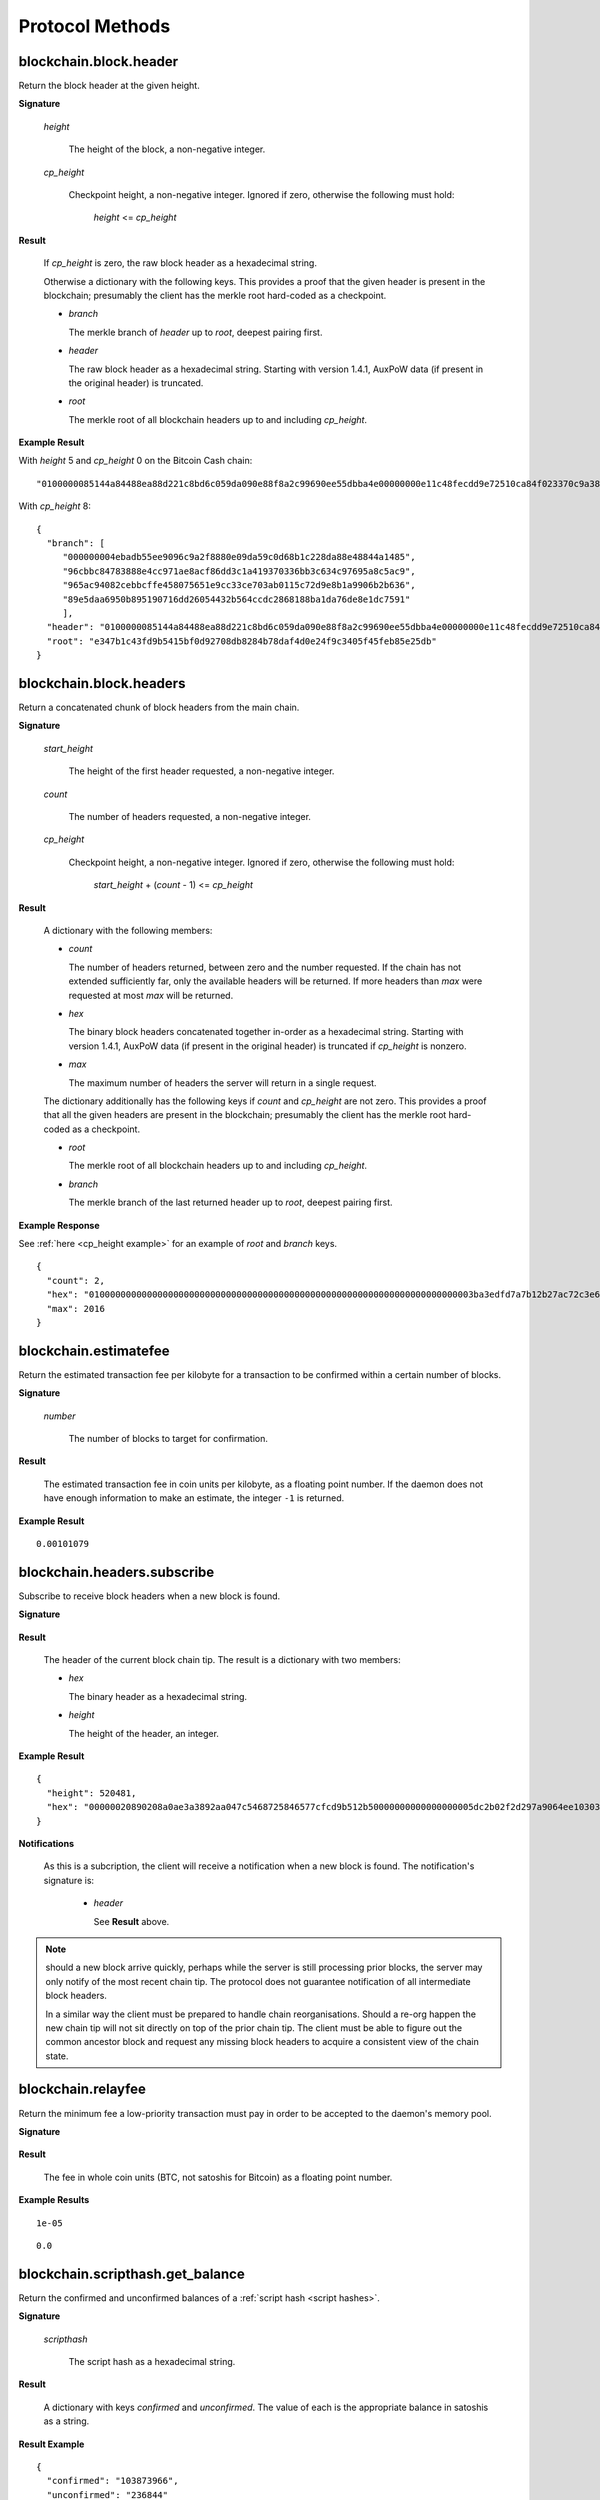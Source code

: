==================
 Protocol Methods
==================

blockchain.block.header
=======================

Return the block header at the given height.

**Signature**

  .. function:: blockchain.block.header(height, cp_height=0)
  .. versionadded:: 1.3
  .. versionchanged:: 1.4
     *cp_height* parameter added
  .. versionchanged:: 1.4.1

  *height*

    The height of the block, a non-negative integer.

  *cp_height*

    Checkpoint height, a non-negative integer.  Ignored if zero,
    otherwise the following must hold:

      *height* <= *cp_height*

**Result**

  If *cp_height* is zero, the raw block header as a hexadecimal
  string.

  Otherwise a dictionary with the following keys.  This provides a
  proof that the given header is present in the blockchain; presumably
  the client has the merkle root hard-coded as a checkpoint.

  * *branch*

    The merkle branch of *header* up to *root*, deepest pairing first.

  * *header*

    The raw block header as a hexadecimal string.  Starting with version 1.4.1,
    AuxPoW data (if present in the original header) is truncated.

  * *root*

    The merkle root of all blockchain headers up to and including
    *cp_height*.


**Example Result**

With *height* 5 and *cp_height* 0 on the Bitcoin Cash chain:

::

   "0100000085144a84488ea88d221c8bd6c059da090e88f8a2c99690ee55dbba4e00000000e11c48fecdd9e72510ca84f023370c9a38bf91ac5cae88019bee94d24528526344c36649ffff001d1d03e477"

.. _cp_height example:

With *cp_height* 8::

  {
    "branch": [
       "000000004ebadb55ee9096c9a2f8880e09da59c0d68b1c228da88e48844a1485",
       "96cbbc84783888e4cc971ae8acf86dd3c1a419370336bb3c634c97695a8c5ac9",
       "965ac94082cebbcffe458075651e9cc33ce703ab0115c72d9e8b1a9906b2b636",
       "89e5daa6950b895190716dd26054432b564ccdc2868188ba1da76de8e1dc7591"
       ],
    "header": "0100000085144a84488ea88d221c8bd6c059da090e88f8a2c99690ee55dbba4e00000000e11c48fecdd9e72510ca84f023370c9a38bf91ac5cae88019bee94d24528526344c36649ffff001d1d03e477",
    "root": "e347b1c43fd9b5415bf0d92708db8284b78daf4d0e24f9c3405f45feb85e25db"
  }

blockchain.block.headers
========================

Return a concatenated chunk of block headers from the main chain.

**Signature**

  .. function:: blockchain.block.headers(start_height, count, cp_height=0)
  .. versionadded:: 1.2
  .. versionchanged:: 1.4
     *cp_height* parameter added
  .. versionchanged:: 1.4.1

  *start_height*

    The height of the first header requested, a non-negative integer.

  *count*

    The number of headers requested, a non-negative integer.

  *cp_height*

    Checkpoint height, a non-negative integer.  Ignored if zero,
    otherwise the following must hold:

      *start_height* + (*count* - 1) <= *cp_height*

**Result**

  A dictionary with the following members:

  * *count*

    The number of headers returned, between zero and the number
    requested.  If the chain has not extended sufficiently far, only
    the available headers will be returned.  If more headers than
    *max* were requested at most *max* will be returned.

  * *hex*

    The binary block headers concatenated together in-order as a
    hexadecimal string.  Starting with version 1.4.1, AuxPoW data (if present
    in the original header) is truncated if *cp_height* is nonzero.

  * *max*

    The maximum number of headers the server will return in a single
    request.

  The dictionary additionally has the following keys if *count* and
  *cp_height* are not zero.  This provides a proof that all the given
  headers are present in the blockchain; presumably the client has the
  merkle root hard-coded as a checkpoint.

  * *root*

    The merkle root of all blockchain headers up to and including
    *cp_height*.

  * *branch*

    The merkle branch of the last returned header up to *root*,
    deepest pairing first.


**Example Response**

See :ref:`here <cp_height example>` for an example of *root* and
*branch* keys.

::

  {
    "count": 2,
    "hex": "0100000000000000000000000000000000000000000000000000000000000000000000003ba3edfd7a7b12b27ac72c3e67768f617fc81bc3888a51323a9fb8aa4b1e5e4a29ab5f49ffff001d1dac2b7c010000006fe28c0ab6f1b372c1a6a246ae63f74f931e8365e15a089c68d6190000000000982051fd1e4ba744bbbe680e1fee14677ba1a3c3540bf7b1cdb606e857233e0e61bc6649ffff001d01e36299"
    "max": 2016
  }

blockchain.estimatefee
======================

Return the estimated transaction fee per kilobyte for a transaction to
be confirmed within a certain number of blocks.

**Signature**

  .. function:: blockchain.estimatefee(number)

  *number*

    The number of blocks to target for confirmation.

**Result**

  The estimated transaction fee in coin units per kilobyte, as a
  floating point number.  If the daemon does not have enough
  information to make an estimate, the integer ``-1`` is returned.

**Example Result**

::

  0.00101079


blockchain.headers.subscribe
============================

Subscribe to receive block headers when a new block is found.

**Signature**

  .. function:: blockchain.headers.subscribe()

**Result**

  The header of the current block chain tip.  The result is a dictionary with two members:

  * *hex*

    The binary header as a hexadecimal string.

  * *height*

    The height of the header, an integer.

**Example Result**

::

   {
     "height": 520481,
     "hex": "00000020890208a0ae3a3892aa047c5468725846577cfcd9b512b50000000000000000005dc2b02f2d297a9064ee103036c14d678f9afc7e3d9409cf53fd58b82e938e8ecbeca05a2d2103188ce804c4"
   }

**Notifications**

  As this is a subcription, the client will receive a notification
  when a new block is found.  The notification's signature is:

    .. function:: blockchain.headers.subscribe(header)

    * *header*

      See **Result** above.

.. note:: should a new block arrive quickly, perhaps while the server
  is still processing prior blocks, the server may only notify of the
  most recent chain tip.  The protocol does not guarantee notification
  of all intermediate block headers.

  In a similar way the client must be prepared to handle chain
  reorganisations.  Should a re-org happen the new chain tip will not
  sit directly on top of the prior chain tip.  The client must be able
  to figure out the common ancestor block and request any missing
  block headers to acquire a consistent view of the chain state.


blockchain.relayfee
===================

Return the minimum fee a low-priority transaction must pay in order to
be accepted to the daemon's memory pool.

**Signature**

  .. function:: blockchain.relayfee()

**Result**

  The fee in whole coin units (BTC, not satoshis for Bitcoin) as a
  floating point number.

**Example Results**

::

   1e-05

::

   0.0

blockchain.scripthash.get_balance
=================================

Return the confirmed and unconfirmed balances of a :ref:`script hash
<script hashes>`.

**Signature**

  .. function:: blockchain.scripthash.get_balance(scripthash)
  .. versionadded:: 1.1

  *scripthash*

    The script hash as a hexadecimal string.

**Result**

  A dictionary with keys `confirmed` and `unconfirmed`.  The value of
  each is the appropriate balance in satoshis as a string.

**Result Example**

::

  {
    "confirmed": "103873966",
    "unconfirmed": "236844"
  }

blockchain.scripthash.get_history
=================================

Return the confirmed and unconfirmed history of a :ref:`script hash
<script hashes>`.

**Signature**

  .. function:: blockchain.scripthash.get_history(scripthash)
  .. versionadded:: 1.1

  *scripthash*

    The script hash as a hexadecimal string.

**Result**

  A list of confirmed transactions in blockchain order, with the
  output of :func:`blockchain.scripthash.get_mempool` appended to the
  list.  Each confirmed transaction is a dictionary with the following
  keys:

  * *height*

    The integer height of the block the transaction was confirmed in.

  * *tx_hash*

    The transaction hash in hexadecimal.

  See :func:`blockchain.scripthash.get_mempool` for how mempool
  transactions are returned.

**Result Examples**

::

  [
    {
      "height": 200004,
      "tx_hash": "acc3758bd2a26f869fcc67d48ff30b96464d476bca82c1cd6656e7d506816412"
    },
    {
      "height": 215008,
      "tx_hash": "f3e1bf48975b8d6060a9de8884296abb80be618dc00ae3cb2f6cee3085e09403"
    }
  ]

::

  [
    {
      "fee": 20000,
      "height": 0,
      "tx_hash": "9fbed79a1e970343fcd39f4a2d830a6bde6de0754ed2da70f489d0303ed558ec"
    }
  ]

blockchain.scripthash.get_mempool
=================================

Return the unconfirmed transactions of a :ref:`script hash <script
hashes>`.

**Signature**

  .. function:: blockchain.scripthash.get_mempool(scripthash)
  .. versionadded:: 1.1

  *scripthash*

    The script hash as a hexadecimal string.

**Result**

  A list of mempool transactions in arbitrary order.  Each mempool
  transaction is a dictionary with the following keys:

  * *height*

    ``0`` if all inputs are confirmed, and ``-1`` otherwise.

  * *tx_hash*

    The transaction hash in hexadecimal.

  * *fee*

    The transaction fee in minimum coin units (satoshis).

**Result Example**

::

  [
    {
      "tx_hash": "45381031132c57b2ff1cbe8d8d3920cf9ed25efd9a0beb764bdb2f24c7d1c7e3",
      "height": 0,
      "fee": 24310
    }
  ]


blockchain.scripthash.listunspent
=================================

Return an ordered list of UTXOs sent to a script hash.

**Signature**

  .. function:: blockchain.scripthash.listunspent(scripthash)
  .. versionadded:: 1.1

  *scripthash*

    The script hash as a hexadecimal string.

**Result**

  A list of unspent outputs in blockchain order.  This function takes
  the mempool into account.  Mempool transactions paying to the
  address are included at the end of the list in an undefined order.
  Any output that is spent in the mempool does not appear.  Each
  output is a dictionary with the following keys:

  * *height*

    The integer height of the block the transaction was confirmed in.
    ``0`` if the transaction is in the mempool.

  * *tx_pos*

    The zero-based index of the output in the transaction's list of
    outputs.

  * *tx_hash*

    The output's transaction hash as a hexadecimal string.

  * *value*

    The output's value in minimum coin units (satoshis).

**Result Example**

::

  [
    {
      "tx_pos": 0,
      "value": 45318048,
      "tx_hash": "9f2c45a12db0144909b5db269415f7319179105982ac70ed80d76ea79d923ebf",
      "height": 437146
    },
    {
      "tx_pos": 0,
      "value": 919195,
      "tx_hash": "3d2290c93436a3e964cfc2f0950174d8847b1fbe3946432c4784e168da0f019f",
      "height": 441696
    }
  ]

.. _subscribed:

blockchain.scripthash.subscribe
===============================

Subscribe to a script hash.

**Signature**

  .. function:: blockchain.scripthash.subscribe(scripthash)
  .. versionadded:: 1.1

  *scripthash*

    The script hash as a hexadecimal string.

**Result**

  The :ref:`status <status>` of the script hash.

**Notifications**

  The client will receive a notification when the :ref:`status <status>` of the script
  hash changes.  Its signature is

    .. function:: blockchain.scripthash.subscribe(scripthash, status)

blockchain.scripthash.unsubscribe
=================================

Unsubscribe from a script hash, preventing future notifications if its :ref:`status
<status>` changes.

**Signature**

  .. function:: blockchain.scripthash.unsubscribe(scripthash)
  .. versionadded:: 1.4.2

  *scripthash*

    The script hash as a hexadecimal string.

**Result**

  Returns :const:`True` if the scripthash was subscribed to, otherwise :const:`False`.
  Note that :const:`False` might be returned even for something subscribed to earlier,
  becuase the server can drop subscriptions in rare circumstances.

blockchain.transaction.broadcast
================================

Broadcast a transaction to the network.

**Signature**

  .. function:: blockchain.transaction.broadcast(raw_tx)
  .. versionchanged:: 1.1
     errors returned as JSON RPC errors rather than as a result.

  *raw_tx*

    The raw transaction as a hexadecimal string.

**Result**

  The transaction hash as a hexadecimal string.

  **Note** protocol version 1.0 (only) does not respond according to
  the JSON RPC specification if an error occurs.  If the daemon
  rejects the transaction, the result is the error message string from
  the daemon, as if the call were successful.  The client needs to
  determine if an error occurred by comparing the result to the
  expected transaction hash.

**Result Examples**

::

   "a76242fce5753b4212f903ff33ac6fe66f2780f34bdb4b33b175a7815a11a98e"

Protocol version 1.0 returning an error as the result:

::

  "258: txn-mempool-conflict"

blockchain.transaction.get
==========================

Return a raw transaction.

**Signature**

  .. function:: blockchain.transaction.get(tx_hash, verbose=false)
  .. versionchanged:: 1.1
     ignored argument *height* removed
  .. versionchanged:: 1.2
     *verbose* argument added

  *tx_hash*

    The transaction hash as a hexadecimal string.

  *verbose*

    Whether a verbose coin-specific response is required.

**Result**

    If *verbose* is :const:`false`:

       The raw transaction as a hexadecimal string.

    If *verbose* is :const:`true`:

       The result is a coin-specific dictionary -- whatever the coin
       daemon returns when asked for a verbose form of the raw
       transaction.

**Example Results**

When *verbose* is :const:`false`::

  "01000000015bb9142c960a838329694d3fe9ba08c2a6421c5158d8f7044cb7c48006c1b48"
  "4000000006a4730440220229ea5359a63c2b83a713fcc20d8c41b20d48fe639a639d2a824"
  "6a137f29d0fc02201de12de9c056912a4e581a62d12fb5f43ee6c08ed0238c32a1ee76921"
  "3ca8b8b412103bcf9a004f1f7a9a8d8acce7b51c983233d107329ff7c4fb53e44c855dbe1"
  "f6a4feffffff02c6b68200000000001976a9141041fb024bd7a1338ef1959026bbba86006"
  "4fe5f88ac50a8cf00000000001976a91445dac110239a7a3814535c15858b939211f85298"
  "88ac61ee0700"

When *verbose* is :const:`true`::

 {
   "blockhash": "0000000000000000015a4f37ece911e5e3549f988e855548ce7494a0a08b2ad6",
   "blocktime": 1520074861,
   "confirmations": 679,
   "hash": "36a3692a41a8ac60b73f7f41ee23f5c917413e5b2fad9e44b34865bd0d601a3d",
   "hex": "01000000015bb9142c960a838329694d3fe9ba08c2a6421c5158d8f7044cb7c48006c1b484000000006a4730440220229ea5359a63c2b83a713fcc20d8c41b20d48fe639a639d2a8246a137f29d0fc02201de12de9c056912a4e581a62d12fb5f43ee6c08ed0238c32a1ee769213ca8b8b412103bcf9a004f1f7a9a8d8acce7b51c983233d107329ff7c4fb53e44c855dbe1f6a4feffffff02c6b68200000000001976a9141041fb024bd7a1338ef1959026bbba860064fe5f88ac50a8cf00000000001976a91445dac110239a7a3814535c15858b939211f8529888ac61ee0700",
   "locktime": 519777,
   "size": 225,
   "time": 1520074861,
   "txid": "36a3692a41a8ac60b73f7f41ee23f5c917413e5b2fad9e44b34865bd0d601a3d",
   "version": 1,
   "vin": [ {
     "scriptSig": {
       "asm": "30440220229ea5359a63c2b83a713fcc20d8c41b20d48fe639a639d2a8246a137f29d0fc02201de12de9c056912a4e581a62d12fb5f43ee6c08ed0238c32a1ee769213ca8b8b[ALL|FORKID] 03bcf9a004f1f7a9a8d8acce7b51c983233d107329ff7c4fb53e44c855dbe1f6a4",
       "hex": "4730440220229ea5359a63c2b83a713fcc20d8c41b20d48fe639a639d2a8246a137f29d0fc02201de12de9c056912a4e581a62d12fb5f43ee6c08ed0238c32a1ee769213ca8b8b412103bcf9a004f1f7a9a8d8acce7b51c983233d107329ff7c4fb53e44c855dbe1f6a4"
     },
     "sequence": 4294967294,
     "txid": "84b4c10680c4b74c04f7d858511c42a6c208bae93f4d692983830a962c14b95b",
     "vout": 0}],
   "vout": [ { "n": 0,
              "scriptPubKey": { "addresses": [ "12UxrUZ6tyTLoR1rT1N4nuCgS9DDURTJgP"],
                                "asm": "OP_DUP OP_HASH160 1041fb024bd7a1338ef1959026bbba860064fe5f OP_EQUALVERIFY OP_CHECKSIG",
                                "hex": "76a9141041fb024bd7a1338ef1959026bbba860064fe5f88ac",
                                "reqSigs": 1,
                                "type": "pubkeyhash"},
              "value": 0.0856647},
            { "n": 1,
              "scriptPubKey": { "addresses": [ "17NMgYPrguizvpJmB1Sz62ZHeeFydBYbZJ"],
                                "asm": "OP_DUP OP_HASH160 45dac110239a7a3814535c15858b939211f85298 OP_EQUALVERIFY OP_CHECKSIG",
                                "hex": "76a91445dac110239a7a3814535c15858b939211f8529888ac",
                                "reqSigs": 1,
                                "type": "pubkeyhash"},
              "value": 0.1360904}]}

blockchain.transaction.get_merkle
=================================

Return the merkle branch to a confirmed transaction given its hash
and height.

**Signature**

  .. function:: blockchain.transaction.get_merkle(tx_hash, height)

  *tx_hash*

    The transaction hash as a hexadecimal string.

  *height*

    The height at which it was confirmed, an integer.

**Result**

  A dictionary with the following keys:

  * *block_height*

    The height of the block the transaction was confirmed in.

  * *merkle*

    A list of transaction hashes the current hash is paired with,
    recursively, in order to trace up to obtain merkle root of the
    block, deepest pairing first.

  * *pos*

    The 0-based index of the position of the transaction in the
    ordered list of transactions in the block.

**Result Example**

::

  {
    "merkle":
    [
      "713d6c7e6ce7bbea708d61162231eaa8ecb31c4c5dd84f81c20409a90069cb24",
      "03dbaec78d4a52fbaf3c7aa5d3fccd9d8654f323940716ddf5ee2e4bda458fde",
      "e670224b23f156c27993ac3071940c0ff865b812e21e0a162fe7a005d6e57851",
      "369a1619a67c3108a8850118602e3669455c70cdcdb89248b64cc6325575b885",
      "4756688678644dcb27d62931f04013254a62aeee5dec139d1aac9f7b1f318112",
      "7b97e73abc043836fd890555bfce54757d387943a6860e5450525e8e9ab46be5",
      "61505055e8b639b7c64fd58bce6fc5c2378b92e025a02583303f69930091b1c3",
      "27a654ff1895385ac14a574a0415d3bbba9ec23a8774f22ec20d53dd0b5386ff",
      "5312ed87933075e60a9511857d23d460a085f3b6e9e5e565ad2443d223cfccdc",
      "94f60b14a9f106440a197054936e6fb92abbd69d6059b38fdf79b33fc864fca0",
      "2d64851151550e8c4d337f335ee28874401d55b358a66f1bafab2c3e9f48773d"
    ],
    "block_height": 450538,
    "pos": 710
  }

blockchain.transaction.id_from_pos
==================================

Return a transaction hash and optionally a merkle proof,
given a block height and a position in the block.

**Signature**

  .. function:: blockchain.transaction.id_from_pos(height, tx_pos, merkle=false)
  .. versionadded:: 1.4

  *height*

    The main chain block height, a non-negative integer.

  *tx_pos*

    A zero-based index of the transaction in the given block, an integer.

  *merkle*

    Whether a merkle proof should also be returned, a boolean.

**Result**

  If *merkle* is :const:`false`, the transaction hash as a hexadecimal string.
  If :const:`true`, a dictionary with the following keys:

  * *tx_hash*

    The transaction hash as a hexadecimal string.

  * *merkle*

    A list of transaction hashes the current hash is paired with,
    recursively, in order to trace up to obtain merkle root of the
    block, deepest pairing first.

**Example Results**

When *merkle* is :const:`false`::

  "fc12dfcb4723715a456c6984e298e00c479706067da81be969e8085544b0ba08"

When *merkle* is :const:`true`::

  {
    "tx_hash": "fc12dfcb4723715a456c6984e298e00c479706067da81be969e8085544b0ba08",
    "merkle":
    [
      "928c4275dfd6270349e76aa5a49b355eefeb9e31ffbe95dd75fed81d219a23f8",
      "5f35bfb3d5ef2ba19e105dcd976928e675945b9b82d98a93d71cbad0e714d04e",
      "f136bcffeeed8844d54f90fc3ce79ce827cd8f019cf1d18470f72e4680f99207",
      "6539b8ab33cedf98c31d4e5addfe40995ff96c4ea5257620dfbf86b34ce005ab",
      "7ecc598708186b0b5bd10404f5aeb8a1a35fd91d1febbb2aac2d018954885b1e",
      "a263aae6c470b9cde03b90675998ff6116f3132163911fafbeeb7843095d3b41",
      "c203983baffe527edb4da836bc46e3607b9a36fa2c6cb60c1027f0964d971b29",
      "306d89790df94c4632d652d142207f53746729a7809caa1c294b895a76ce34a9",
      "c0b4eff21eea5e7974fe93c62b5aab51ed8f8d3adad4583c7a84a98f9e428f04",
      "f0bd9d2d4c4cf00a1dd7ab3b48bbbb4218477313591284dcc2d7ca0aaa444e8d",
      "503d3349648b985c1b571f59059e4da55a57b0163b08cc50379d73be80c4c8f3"
    ]
  }

mempool.get_fee_histogram
=========================

Return a histogram of the fee rates paid by transactions in the memory
pool, weighted by transaction size.

**Signature**

  .. function:: mempool.get_fee_histogram()
  .. versionadded:: 1.2

**Result**

  The histogram is an array of [*fee*, *vsize*] pairs, where |vsize_n|
  is the cumulative virtual size of mempool transactions with a fee rate
  in the interval [|fee_n1|, |fee_n|], and |fee_n1| > |fee_n|.

  .. |vsize_n| replace:: vsize\ :sub:`n`
  .. |fee_n| replace:: fee\ :sub:`n`
  .. |fee_n1| replace:: fee\ :sub:`n-1`

  Fee intervals may have variable size.  The choice of appropriate
  intervals is currently not part of the protocol.

**Example Result**

  ::

    [[12, 128812], [4, 92524], [2, 6478638], [1, 22890421]]


server.add_peer
===============

A newly-started server uses this call to get itself into other servers'
peers lists.  It sould not be used by wallet clients.

**Signature**

  .. function:: server.add_peer(features)

  .. versionadded:: 1.1

  * *features*

    The same information that a call to the sender's
    :func:`server.features` RPC call would return.

**Result**

  A boolean indicating whether the request was tentatively accepted.
  The requesting server will appear in :func:`server.peers.subscribe`
  when further sanity checks complete successfully.


server.banner
=============

Return a banner to be shown in the Electrum console.

**Signature**

  .. function:: server.banner()

**Result**

  A string.

**Example Result**

  ::

     "Welcome to Electrum!"


server.donation_address
=======================

Return a server donation address.

**Signature**

  .. function:: server.donation_address()

**Result**

  A string.

**Example Result**

  ::

     "1BWwXJH3q6PRsizBkSGm2Uw4Sz1urZ5sCj"


server.features
===============

Return a list of features and services supported by the server.

**Signature**

  .. function:: server.features()
  .. versionchanged:: 1.4.2
     *hosts* key is no longer required, but recommended.

**Result**

  A dictionary of keys and values.  Each key represents a feature or
  service of the server, and the value gives additional information.

  The following features MUST be reported by the server.  Additional
  key-value pairs may be returned.

  * *genesis_hash*

    The hash of the genesis block.  This is used to detect if a peer
    is connected to one serving a different network.

  * *hash_function*

    The hash function the server uses for :ref:`script hashing
    <script hashes>`.  The client must use this function to hash
    pay-to-scripts to produce script hashes to send to the server.
    The default is "sha256".  "sha256" is currently the only
    acceptable value.

  * *server_version*

    A string that identifies the server software.  Should be the same
    as the result to the :func:`server.version` RPC call.

  * *protocol_max*
  * *protocol_min*

    Strings that are the minimum and maximum Electrum protocol
    versions this server speaks.  Example: "1.1".

  * *pruning*

    An integer, the pruning limit.  Omit or set to :const:`null` if
    there is no pruning limit.  Should be the same as what would
    suffix the letter ``p`` in the IRC real name.

  The following features are RECOMMENDED that be reported by the servers.

  * *hosts*

    A dictionary, keyed by host name, that this server can be reached
    at.  If this dictionary is missing, then this is a way to signal to
    other servers that while this host is reachable, it does not wish to 
    peer with other servers.  A server SHOULD stop peering with a peer 
    if it sees the *hosts* dictionary for its peer is empty and/or no  
    longer contains the expected route (e.g. hostname).  Normally this 
    dictionary will only contain a single entry; other entries can be 
    used in case there are other connection routes (e.g. Tor).

    The value for a host is itself a dictionary, with the following
    optional keys:

    * *ssl_port*

      An integer.  Omit or set to :const:`null` if SSL connectivity
      is not provided.

    * *tcp_port*

      An integer.  Omit or set to :const:`null` if TCP connectivity is
      not provided.

    A server should ignore information provided about any host other
    than the one it connected to.


**Example Result**

::

  {
      "genesis_hash": "000000000933ea01ad0ee984209779baaec3ced90fa3f408719526f8d77f4943",
      "hosts": {"14.3.140.101": {"tcp_port": 51001, "ssl_port": 51002}},
      "protocol_max": "1.0",
      "protocol_min": "1.0",
      "pruning": null,
      "server_version": "ElectrumX 1.0.17",
      "hash_function": "sha256"
  }


server.peers.subscribe
======================

Return a list of peer servers.  Despite the name this is not a
subscription and the server must send no notifications.

**Signature**

  .. function:: server.peers.subscribe()

**Result**

  An array of peer servers, each returned as a 3-element array.  For
  example::

    ["107.150.45.210",
     "e.anonyhost.org",
     ["v1.0", "p10000", "t", "s995"]]

  The first element is the IP address, the second is the host name
  (which might also be an IP address), and the third is a list of
  server features.  Each feature and starts with a letter.  'v'
  indicates the server maximum protocol version, 'p' its pruning limit
  and is omitted if it does not prune, 't' is the TCP port number, and
  's' is the SSL port number.  If a port is not given for 's' or 't'
  the default port for the coin network is implied.  If 's' or 't' is
  missing then the server does not support that transport.

server.ping
===========

Ping the server to ensure it is responding, and to keep the session
alive.  The server may disconnect clients that have sent no requests
for roughly 10 minutes.

**Signature**

  .. function:: server.ping()
  .. versionadded:: 1.2

**Result**

  Returns :const:`null`.

server.version
==============

Identify the client to the server and negotiate the protocol version.
Only the first :func:`server.version` message is accepted.

**Signature**

  .. function:: server.version(client_name="", protocol_version="1.4")

  * *client_name*

    A string identifying the connecting client software.

  * *protocol_version*

    An array ``[protocol_min, protocol_max]``, each of which is a
    string.  If ``protocol_min`` and ``protocol_max`` are the same,
    they can be passed as a single string rather than as an array of
    two strings, as for the default value.

  The server should use the highest protocol version both support::

    version = min(client.protocol_max, server.protocol_max)

  If this is below the value::

    max(client.protocol_min, server.protocol_min)

  then there is no protocol version in common and the server must
  close the connection.  Otherwise it should send a response
  appropriate for that protocol version.

**Result**

  An array of 2 strings:

     ``[server_software_version, protocol_version]``

  identifying the server and the protocol version that will be used
  for future communication.

**Example**::

  server.version("Electrum 3.0.6", ["1.1", "1.2"])

**Example Result**::

  ["ElectrumX 1.2.1", "1.2"]
